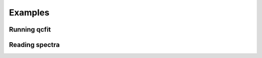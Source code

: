 Examples
========

Running qcfit
-------------------------
.. code-block::
    :caption: For an imaginary Y5 DESI quickquasars mock

        srun -n 128 -c 2 qcfit \
        --input-dir desi-y5-1000/spectra-16/ \
        --catalog desi-y5-1000/zcat.fits \
        -o desi-y5-1000/deltas/ \
        --mock-analysis \
        --no-iterations 10 \
        --rfdwave 0.8 --skip 0.2 \
        --wave1 3600 --wave2 5500 \
        --coadd-arms \
        --skip-resomat


Reading spectra
---------------
.. code-block::
    :caption: Here's an example code snippet to use IO interface.

        import numpy as np
        import qcfitter.catalog
        import qcfitter.io

        fname = "iron_catalog_v0.fits"
        indir = "desi_redux"
        arms = ['B', 'R']
        is_mock = False
        skip_resomat = True

        w1 = 3600.
        w2 = 6000.
        fw1 = 1050.
        fw2 = 1180.
        remove_nonforest_pixels = True # Less memory use

        catalog = qcfitter.catalog.read_quasar_catalog(fname)

        # Group into unique pixels
        unique_pix, s = np.unique(catalog['HPXPIXEL'], return_index=True)
        split_catalog = np.split(catalog, s[1:])

        # List of Spectrum objects
        spectra_list = []

        # You can parallelize this such that each process reads a healpix.
        # e.g., pool.map(parallel_reading, split_catalog)
        for cat in split_catalog:
            local_specs = qcfitter.io.read_spectra_onehealpix(
                cat, indir, arms, is_mock, skip_resomat
            )
            for spec in local_specs:
                spec.set_forest_region(w1, w2, fw1, fw2)

                if remove_nonforest_pixels:
                    spec.remove_nonforest_pixels()

            spectra_list.extend(local_specs)


